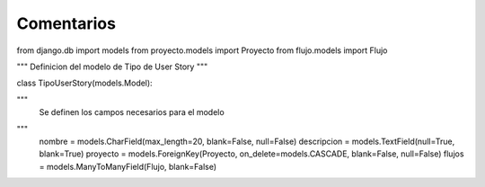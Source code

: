 Comentarios
============

from django.db import models
from proyecto.models import Proyecto
from flujo.models import Flujo

"""
Definicion del modelo de Tipo de User Story
"""

class TipoUserStory(models.Model):

"""
    Se definen los campos necesarios para el modelo
"""
    nombre = models.CharField(max_length=20, blank=False, null=False)
    descripcion = models.TextField(null=True, blank=True)
    proyecto = models.ForeignKey(Proyecto, on_delete=models.CASCADE, blank=False, null=False)
    flujos = models.ManyToManyField(Flujo, blank=False)